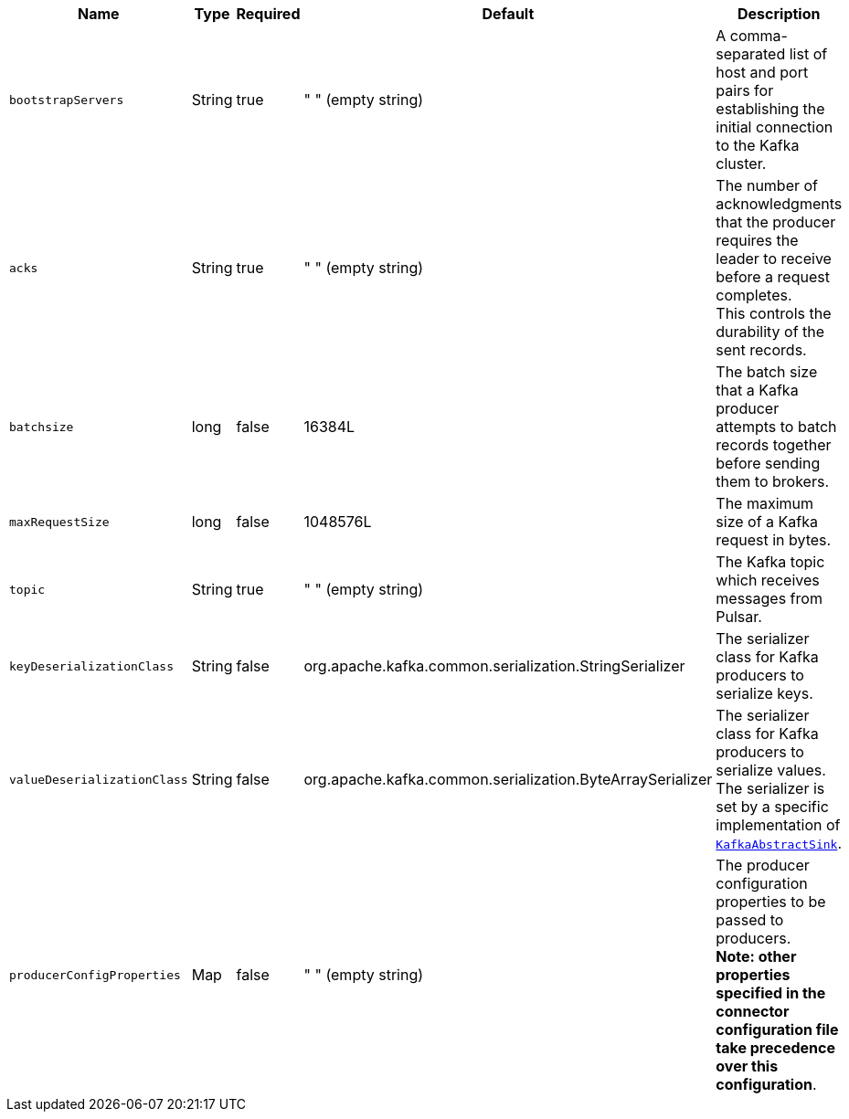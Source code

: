 [cols="1,1,1,1,3",options=header]
|===
|*Name* 
|*Type*
|*Required*
|*Default*
|*Description* 

| `bootstrapServers` 
| String
| true 
| " " (empty string) 
| A comma-separated list of host and port pairs for establishing the initial connection to the Kafka cluster. 

| `acks`
| String
| true
| " " (empty string) 
| The number of acknowledgments that the producer requires the leader to receive before a request completes. +
This controls the durability of the sent records.

| `batchsize`
| long
| false
| 16384L
| The batch size that a Kafka producer attempts to batch records together before sending them to brokers.

| `maxRequestSize`
| long
| false
| 1048576L
| The maximum size of a Kafka request in bytes.

| `topic`
| String
| true
| " " (empty string) 
| The Kafka topic which receives messages from Pulsar.

| `keyDeserializationClass` 
| String
| false 
| org.apache.kafka.common.serialization.StringSerializer 
| The serializer class for Kafka producers to serialize keys.

| `valueDeserializationClass` 
| String
| false 
| org.apache.kafka.common.serialization.ByteArraySerializer 
| The serializer class for Kafka producers to serialize values. +
The serializer is set by a specific implementation of https://github.com/apache/pulsar/blob/master/pulsar-io/kafka/src/main/java/org/apache/pulsar/io/kafka/KafkaAbstractSink.java[`KafkaAbstractSink`].

|`producerConfigProperties`
|Map
|false
|" " (empty string)
|The producer configuration properties to be passed to producers. +
**Note: other properties specified in the connector configuration file take precedence over this configuration**.

|===